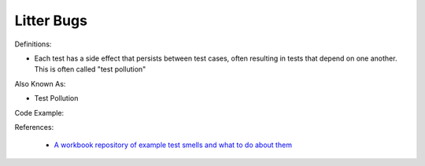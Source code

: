 Litter Bugs
^^^^^
Definitions:

* Each test has a side effect that persists between test cases, often resulting in tests that depend on one another. This is often called "test pollution"

Also Known As:

* Test Pollution

Code Example:

References:

 * `A workbook repository of example test smells and what to do about them <https://github.com/testdouble/test-smells>`_


